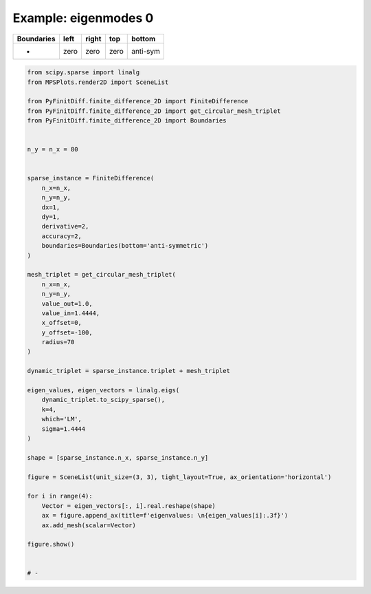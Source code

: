 
.. DO NOT EDIT.
.. THIS FILE WAS AUTOMATICALLY GENERATED BY SPHINX-GALLERY.
.. TO MAKE CHANGES, EDIT THE SOURCE PYTHON FILE:
.. "gallery/eigenmodes_2d/plot_bottom_anti_symmetric.py"
.. LINE NUMBERS ARE GIVEN BELOW.

.. only:: html

    .. note::
        :class: sphx-glr-download-link-note

        :ref:`Go to the end <sphx_glr_download_gallery_eigenmodes_2d_plot_bottom_anti_symmetric.py>`
        to download the full example code

.. rst-class:: sphx-glr-example-title

.. _sphx_glr_gallery_eigenmodes_2d_plot_bottom_anti_symmetric.py:


Example: eigenmodes 0
=====================

.. GENERATED FROM PYTHON SOURCE LINES 8-13

+-------------+------------+--------------+------------+------------+
| Boundaries  |    left    |     right    |    top     |   bottom   |
+=============+============+==============+============+============+
|      -      |    zero    |     zero     |   zero     |  anti-sym  |
+-------------+------------+--------------+------------+------------+

.. GENERATED FROM PYTHON SOURCE LINES 13-67

.. code-block:: python3


    from scipy.sparse import linalg
    from MPSPlots.render2D import SceneList

    from PyFinitDiff.finite_difference_2D import FiniteDifference
    from PyFinitDiff.finite_difference_2D import get_circular_mesh_triplet
    from PyFinitDiff.finite_difference_2D import Boundaries


    n_y = n_x = 80


    sparse_instance = FiniteDifference(
        n_x=n_x,
        n_y=n_y,
        dx=1,
        dy=1,
        derivative=2,
        accuracy=2,
        boundaries=Boundaries(bottom='anti-symmetric')
    )

    mesh_triplet = get_circular_mesh_triplet(
        n_x=n_x,
        n_y=n_y,
        value_out=1.0,
        value_in=1.4444,
        x_offset=0,
        y_offset=-100,
        radius=70
    )

    dynamic_triplet = sparse_instance.triplet + mesh_triplet

    eigen_values, eigen_vectors = linalg.eigs(
        dynamic_triplet.to_scipy_sparse(),
        k=4,
        which='LM',
        sigma=1.4444
    )

    shape = [sparse_instance.n_x, sparse_instance.n_y]

    figure = SceneList(unit_size=(3, 3), tight_layout=True, ax_orientation='horizontal')

    for i in range(4):
        Vector = eigen_vectors[:, i].real.reshape(shape)
        ax = figure.append_ax(title=f'eigenvalues: \n{eigen_values[i]:.3f}')
        ax.add_mesh(scalar=Vector)

    figure.show()


    # -



.. image-sg:: /gallery/eigenmodes_2d/images/sphx_glr_plot_bottom_anti_symmetric_001.png
   :alt: , eigenvalues:  1.427+0.000j, eigenvalues:  1.413+0.000j, eigenvalues:  1.397+0.000j, eigenvalues:  1.387+0.000j
   :srcset: /gallery/eigenmodes_2d/images/sphx_glr_plot_bottom_anti_symmetric_001.png
   :class: sphx-glr-single-img


.. rst-class:: sphx-glr-script-out

 .. code-block:: none


    SceneList(unit_size=(3, 3), tight_layout=True, transparent_background=False, title='', padding=1.0, axis_list=[Axis(row=0, col=0, x_label=None, y_label=None, title='eigenvalues: \n1.427+0.000j', show_grid=True, show_legend=False, legend_position='best', x_scale='linear', y_scale='linear', x_limits=None, y_limits=None, equal_limits=False, projection=None, font_size=16, tick_size=14, y_tick_position='left', x_tick_position='bottom', show_ticks=True, show_colorbar=None, legend_font_size=14, line_width=None, line_style=None, x_scale_factor=None, y_scale_factor=None, aspect_ratio='auto', _artist_list=[Mesh(scalar=array([[-1.06813400e-18,  4.67803061e-19,  6.53916575e-19, ...,
             5.16073935e-19, -2.78106120e-19,  7.44165136e-19],
           [-5.72212739e-08, -1.41875103e-07, -2.94676232e-07, ...,
            -2.94676232e-07, -1.41875103e-07, -5.72212739e-08],
           [-1.11454412e-07, -2.76210687e-07, -5.73281139e-07, ...,
            -5.73281139e-07, -2.76210687e-07, -1.11454412e-07],
           ...,
           [-9.50828003e-20, -4.51631247e-19,  2.33639757e-19, ...,
             1.60572586e-19,  6.49535992e-19,  1.07823534e-18],
           [ 1.28317505e-19,  7.21674124e-19, -3.36668064e-20, ...,
             1.27086845e-18, -1.16621448e-18, -1.54077264e-19],
           [-9.13660179e-19, -1.38328687e-19,  2.19900321e-19, ...,
            -4.50864464e-19,  4.32513064e-19, -8.84239041e-19]]), x=array([ 0,  1,  2,  3,  4,  5,  6,  7,  8,  9, 10, 11, 12, 13, 14, 15, 16,
           17, 18, 19, 20, 21, 22, 23, 24, 25, 26, 27, 28, 29, 30, 31, 32, 33,
           34, 35, 36, 37, 38, 39, 40, 41, 42, 43, 44, 45, 46, 47, 48, 49, 50,
           51, 52, 53, 54, 55, 56, 57, 58, 59, 60, 61, 62, 63, 64, 65, 66, 67,
           68, 69, 70, 71, 72, 73, 74, 75, 76, 77, 78, 79]), y=array([ 0,  1,  2,  3,  4,  5,  6,  7,  8,  9, 10, 11, 12, 13, 14, 15, 16,
           17, 18, 19, 20, 21, 22, 23, 24, 25, 26, 27, 28, 29, 30, 31, 32, 33,
           34, 35, 36, 37, 38, 39, 40, 41, 42, 43, 44, 45, 46, 47, 48, 49, 50,
           51, 52, 53, 54, 55, 56, 57, 58, 59, 60, 61, 62, 63, 64, 65, 66, 67,
           68, 69, 70, 71, 72, 73, 74, 75, 76, 77, 78, 79]), x_scale_factor=1, y_scale_factor=1, layer_position=1, mappable=<matplotlib.collections.QuadMesh object at 0x130e25710>), Mesh(scalar=array([[-1.06813400e-18,  4.67803061e-19,  6.53916575e-19, ...,
             5.16073935e-19, -2.78106120e-19,  7.44165136e-19],
           [-5.72212739e-08, -1.41875103e-07, -2.94676232e-07, ...,
            -2.94676232e-07, -1.41875103e-07, -5.72212739e-08],
           [-1.11454412e-07, -2.76210687e-07, -5.73281139e-07, ...,
            -5.73281139e-07, -2.76210687e-07, -1.11454412e-07],
           ...,
           [-9.50828003e-20, -4.51631247e-19,  2.33639757e-19, ...,
             1.60572586e-19,  6.49535992e-19,  1.07823534e-18],
           [ 1.28317505e-19,  7.21674124e-19, -3.36668064e-20, ...,
             1.27086845e-18, -1.16621448e-18, -1.54077264e-19],
           [-9.13660179e-19, -1.38328687e-19,  2.19900321e-19, ...,
            -4.50864464e-19,  4.32513064e-19, -8.84239041e-19]]), x=array([ 0,  1,  2,  3,  4,  5,  6,  7,  8,  9, 10, 11, 12, 13, 14, 15, 16,
           17, 18, 19, 20, 21, 22, 23, 24, 25, 26, 27, 28, 29, 30, 31, 32, 33,
           34, 35, 36, 37, 38, 39, 40, 41, 42, 43, 44, 45, 46, 47, 48, 49, 50,
           51, 52, 53, 54, 55, 56, 57, 58, 59, 60, 61, 62, 63, 64, 65, 66, 67,
           68, 69, 70, 71, 72, 73, 74, 75, 76, 77, 78, 79]), y=array([ 0,  1,  2,  3,  4,  5,  6,  7,  8,  9, 10, 11, 12, 13, 14, 15, 16,
           17, 18, 19, 20, 21, 22, 23, 24, 25, 26, 27, 28, 29, 30, 31, 32, 33,
           34, 35, 36, 37, 38, 39, 40, 41, 42, 43, 44, 45, 46, 47, 48, 49, 50,
           51, 52, 53, 54, 55, 56, 57, 58, 59, 60, 61, 62, 63, 64, 65, 66, 67,
           68, 69, 70, 71, 72, 73, 74, 75, 76, 77, 78, 79]), x_scale_factor=1, y_scale_factor=1, layer_position=1, mappable=<matplotlib.collections.QuadMesh object at 0x130e25710>)], mpl_ax=<Axes: title={'center': 'eigenvalues: \n1.427+0.000j'}>, colorbar=Colorbar(artist=None, discreet=False, position='right', colormap=<matplotlib.colors.LinearSegmentedColormap object at 0x125418050>, orientation='vertical', symmetric=False, log_norm=False, numeric_format=None, n_ticks=None, label_size=None, width='10%', padding=0.1, norm=None, label='', mappable=None)), Axis(row=0, col=1, x_label=None, y_label=None, title='eigenvalues: \n1.413+0.000j', show_grid=True, show_legend=False, legend_position='best', x_scale='linear', y_scale='linear', x_limits=None, y_limits=None, equal_limits=False, projection=None, font_size=16, tick_size=14, y_tick_position='left', x_tick_position='bottom', show_ticks=True, show_colorbar=None, legend_font_size=14, line_width=None, line_style=None, x_scale_factor=None, y_scale_factor=None, aspect_ratio='auto', _artist_list=[Mesh(scalar=array([[-5.62214654e-19, -8.48141234e-20, -6.89424737e-19, ...,
            -3.94309531e-19, -8.72900932e-19,  5.55383552e-20],
           [-1.66736906e-07, -4.11356173e-07, -8.48516072e-07, ...,
             8.48516072e-07,  4.11356173e-07,  1.66736906e-07],
           [-3.24536891e-07, -8.00266825e-07, -1.64949066e-06, ...,
             1.64949066e-06,  8.00266825e-07,  3.24536891e-07],
           ...,
           [ 2.25948274e-19, -9.17532084e-19, -4.96475467e-19, ...,
             8.40602508e-20,  4.45363337e-19,  7.10021016e-19],
           [-1.94718343e-19, -7.50349325e-19, -8.44819762e-19, ...,
             5.54590442e-19, -6.64450919e-19,  5.85078367e-19],
           [-2.73496351e-19, -7.35199905e-19, -1.20372706e-18, ...,
            -2.74136879e-19,  1.90324450e-19,  1.48656539e-19]]), x=array([ 0,  1,  2,  3,  4,  5,  6,  7,  8,  9, 10, 11, 12, 13, 14, 15, 16,
           17, 18, 19, 20, 21, 22, 23, 24, 25, 26, 27, 28, 29, 30, 31, 32, 33,
           34, 35, 36, 37, 38, 39, 40, 41, 42, 43, 44, 45, 46, 47, 48, 49, 50,
           51, 52, 53, 54, 55, 56, 57, 58, 59, 60, 61, 62, 63, 64, 65, 66, 67,
           68, 69, 70, 71, 72, 73, 74, 75, 76, 77, 78, 79]), y=array([ 0,  1,  2,  3,  4,  5,  6,  7,  8,  9, 10, 11, 12, 13, 14, 15, 16,
           17, 18, 19, 20, 21, 22, 23, 24, 25, 26, 27, 28, 29, 30, 31, 32, 33,
           34, 35, 36, 37, 38, 39, 40, 41, 42, 43, 44, 45, 46, 47, 48, 49, 50,
           51, 52, 53, 54, 55, 56, 57, 58, 59, 60, 61, 62, 63, 64, 65, 66, 67,
           68, 69, 70, 71, 72, 73, 74, 75, 76, 77, 78, 79]), x_scale_factor=1, y_scale_factor=1, layer_position=1, mappable=<matplotlib.collections.QuadMesh object at 0x130e3ae90>), Mesh(scalar=array([[-5.62214654e-19, -8.48141234e-20, -6.89424737e-19, ...,
            -3.94309531e-19, -8.72900932e-19,  5.55383552e-20],
           [-1.66736906e-07, -4.11356173e-07, -8.48516072e-07, ...,
             8.48516072e-07,  4.11356173e-07,  1.66736906e-07],
           [-3.24536891e-07, -8.00266825e-07, -1.64949066e-06, ...,
             1.64949066e-06,  8.00266825e-07,  3.24536891e-07],
           ...,
           [ 2.25948274e-19, -9.17532084e-19, -4.96475467e-19, ...,
             8.40602508e-20,  4.45363337e-19,  7.10021016e-19],
           [-1.94718343e-19, -7.50349325e-19, -8.44819762e-19, ...,
             5.54590442e-19, -6.64450919e-19,  5.85078367e-19],
           [-2.73496351e-19, -7.35199905e-19, -1.20372706e-18, ...,
            -2.74136879e-19,  1.90324450e-19,  1.48656539e-19]]), x=array([ 0,  1,  2,  3,  4,  5,  6,  7,  8,  9, 10, 11, 12, 13, 14, 15, 16,
           17, 18, 19, 20, 21, 22, 23, 24, 25, 26, 27, 28, 29, 30, 31, 32, 33,
           34, 35, 36, 37, 38, 39, 40, 41, 42, 43, 44, 45, 46, 47, 48, 49, 50,
           51, 52, 53, 54, 55, 56, 57, 58, 59, 60, 61, 62, 63, 64, 65, 66, 67,
           68, 69, 70, 71, 72, 73, 74, 75, 76, 77, 78, 79]), y=array([ 0,  1,  2,  3,  4,  5,  6,  7,  8,  9, 10, 11, 12, 13, 14, 15, 16,
           17, 18, 19, 20, 21, 22, 23, 24, 25, 26, 27, 28, 29, 30, 31, 32, 33,
           34, 35, 36, 37, 38, 39, 40, 41, 42, 43, 44, 45, 46, 47, 48, 49, 50,
           51, 52, 53, 54, 55, 56, 57, 58, 59, 60, 61, 62, 63, 64, 65, 66, 67,
           68, 69, 70, 71, 72, 73, 74, 75, 76, 77, 78, 79]), x_scale_factor=1, y_scale_factor=1, layer_position=1, mappable=<matplotlib.collections.QuadMesh object at 0x130e3ae90>)], mpl_ax=<Axes: title={'center': 'eigenvalues: \n1.413+0.000j'}>, colorbar=Colorbar(artist=None, discreet=False, position='right', colormap=<matplotlib.colors.LinearSegmentedColormap object at 0x125418050>, orientation='vertical', symmetric=False, log_norm=False, numeric_format=None, n_ticks=None, label_size=None, width='10%', padding=0.1, norm=None, label='', mappable=None)), Axis(row=0, col=2, x_label=None, y_label=None, title='eigenvalues: \n1.397+0.000j', show_grid=True, show_legend=False, legend_position='best', x_scale='linear', y_scale='linear', x_limits=None, y_limits=None, equal_limits=False, projection=None, font_size=16, tick_size=14, y_tick_position='left', x_tick_position='bottom', show_ticks=True, show_colorbar=None, legend_font_size=14, line_width=None, line_style=None, x_scale_factor=None, y_scale_factor=None, aspect_ratio='auto', _artist_list=[Mesh(scalar=array([[ 3.00168691e-18, -1.20578371e-18, -1.20456477e-18, ...,
            -1.10904327e-18,  2.32823616e-18, -2.25549358e-18],
           [-3.41067206e-07, -8.36652697e-07, -1.71215804e-06, ...,
            -1.71215804e-06, -8.36652697e-07, -3.41067206e-07],
           [-6.62934445e-07, -1.62532726e-06, -3.32340434e-06, ...,
            -3.32340434e-06, -1.62532726e-06, -6.62934445e-07],
           ...,
           [-1.59456566e-19,  9.97446803e-19, -1.19754441e-18, ...,
             2.79769905e-19, -2.05149128e-18, -2.07675650e-18],
           [-4.12548532e-19, -1.86592589e-18, -2.46540349e-20, ...,
            -3.24104424e-18,  4.30874010e-18, -1.67357361e-19],
           [ 2.16575796e-18,  1.05382749e-18,  4.60760040e-20, ...,
             1.96866021e-18, -3.79024088e-18,  2.84063975e-18]]), x=array([ 0,  1,  2,  3,  4,  5,  6,  7,  8,  9, 10, 11, 12, 13, 14, 15, 16,
           17, 18, 19, 20, 21, 22, 23, 24, 25, 26, 27, 28, 29, 30, 31, 32, 33,
           34, 35, 36, 37, 38, 39, 40, 41, 42, 43, 44, 45, 46, 47, 48, 49, 50,
           51, 52, 53, 54, 55, 56, 57, 58, 59, 60, 61, 62, 63, 64, 65, 66, 67,
           68, 69, 70, 71, 72, 73, 74, 75, 76, 77, 78, 79]), y=array([ 0,  1,  2,  3,  4,  5,  6,  7,  8,  9, 10, 11, 12, 13, 14, 15, 16,
           17, 18, 19, 20, 21, 22, 23, 24, 25, 26, 27, 28, 29, 30, 31, 32, 33,
           34, 35, 36, 37, 38, 39, 40, 41, 42, 43, 44, 45, 46, 47, 48, 49, 50,
           51, 52, 53, 54, 55, 56, 57, 58, 59, 60, 61, 62, 63, 64, 65, 66, 67,
           68, 69, 70, 71, 72, 73, 74, 75, 76, 77, 78, 79]), x_scale_factor=1, y_scale_factor=1, layer_position=1, mappable=<matplotlib.collections.QuadMesh object at 0x131144c50>), Mesh(scalar=array([[ 3.00168691e-18, -1.20578371e-18, -1.20456477e-18, ...,
            -1.10904327e-18,  2.32823616e-18, -2.25549358e-18],
           [-3.41067206e-07, -8.36652697e-07, -1.71215804e-06, ...,
            -1.71215804e-06, -8.36652697e-07, -3.41067206e-07],
           [-6.62934445e-07, -1.62532726e-06, -3.32340434e-06, ...,
            -3.32340434e-06, -1.62532726e-06, -6.62934445e-07],
           ...,
           [-1.59456566e-19,  9.97446803e-19, -1.19754441e-18, ...,
             2.79769905e-19, -2.05149128e-18, -2.07675650e-18],
           [-4.12548532e-19, -1.86592589e-18, -2.46540349e-20, ...,
            -3.24104424e-18,  4.30874010e-18, -1.67357361e-19],
           [ 2.16575796e-18,  1.05382749e-18,  4.60760040e-20, ...,
             1.96866021e-18, -3.79024088e-18,  2.84063975e-18]]), x=array([ 0,  1,  2,  3,  4,  5,  6,  7,  8,  9, 10, 11, 12, 13, 14, 15, 16,
           17, 18, 19, 20, 21, 22, 23, 24, 25, 26, 27, 28, 29, 30, 31, 32, 33,
           34, 35, 36, 37, 38, 39, 40, 41, 42, 43, 44, 45, 46, 47, 48, 49, 50,
           51, 52, 53, 54, 55, 56, 57, 58, 59, 60, 61, 62, 63, 64, 65, 66, 67,
           68, 69, 70, 71, 72, 73, 74, 75, 76, 77, 78, 79]), y=array([ 0,  1,  2,  3,  4,  5,  6,  7,  8,  9, 10, 11, 12, 13, 14, 15, 16,
           17, 18, 19, 20, 21, 22, 23, 24, 25, 26, 27, 28, 29, 30, 31, 32, 33,
           34, 35, 36, 37, 38, 39, 40, 41, 42, 43, 44, 45, 46, 47, 48, 49, 50,
           51, 52, 53, 54, 55, 56, 57, 58, 59, 60, 61, 62, 63, 64, 65, 66, 67,
           68, 69, 70, 71, 72, 73, 74, 75, 76, 77, 78, 79]), x_scale_factor=1, y_scale_factor=1, layer_position=1, mappable=<matplotlib.collections.QuadMesh object at 0x131144c50>)], mpl_ax=<Axes: title={'center': 'eigenvalues: \n1.397+0.000j'}>, colorbar=Colorbar(artist=None, discreet=False, position='right', colormap=<matplotlib.colors.LinearSegmentedColormap object at 0x125418050>, orientation='vertical', symmetric=False, log_norm=False, numeric_format=None, n_ticks=None, label_size=None, width='10%', padding=0.1, norm=None, label='', mappable=None)), Axis(row=0, col=3, x_label=None, y_label=None, title='eigenvalues: \n1.387+0.000j', show_grid=True, show_legend=False, legend_position='best', x_scale='linear', y_scale='linear', x_limits=None, y_limits=None, equal_limits=False, projection=None, font_size=16, tick_size=14, y_tick_position='left', x_tick_position='bottom', show_ticks=True, show_colorbar=None, legend_font_size=14, line_width=None, line_style=None, x_scale_factor=None, y_scale_factor=None, aspect_ratio='auto', _artist_list=[Mesh(scalar=array([[-7.35048351e-19,  7.75576138e-19,  2.63594404e-18, ...,
             1.40854297e-18,  1.27240141e-18,  8.57953208e-19],
           [ 1.44370419e-07,  3.51752312e-07,  7.12951998e-07, ...,
             7.12951998e-07,  3.51752312e-07,  1.44370419e-07],
           [ 2.81592093e-07,  6.85793969e-07,  1.38909781e-06, ...,
             1.38909781e-06,  6.85793969e-07,  2.81592093e-07],
           ...,
           [-7.20294956e-19,  2.39992878e-18,  2.16426771e-18, ...,
             4.25753499e-18,  1.91622290e-18,  1.59356539e-18],
           [ 6.72875983e-19,  2.73914459e-18,  2.90360687e-18, ...,
             1.84340299e-18,  1.22031413e-18, -1.33032244e-18],
           [-5.51943221e-19,  7.37122691e-19,  2.65255151e-18, ...,
             1.41456633e-18, -3.19677674e-19, -9.17918866e-19]]), x=array([ 0,  1,  2,  3,  4,  5,  6,  7,  8,  9, 10, 11, 12, 13, 14, 15, 16,
           17, 18, 19, 20, 21, 22, 23, 24, 25, 26, 27, 28, 29, 30, 31, 32, 33,
           34, 35, 36, 37, 38, 39, 40, 41, 42, 43, 44, 45, 46, 47, 48, 49, 50,
           51, 52, 53, 54, 55, 56, 57, 58, 59, 60, 61, 62, 63, 64, 65, 66, 67,
           68, 69, 70, 71, 72, 73, 74, 75, 76, 77, 78, 79]), y=array([ 0,  1,  2,  3,  4,  5,  6,  7,  8,  9, 10, 11, 12, 13, 14, 15, 16,
           17, 18, 19, 20, 21, 22, 23, 24, 25, 26, 27, 28, 29, 30, 31, 32, 33,
           34, 35, 36, 37, 38, 39, 40, 41, 42, 43, 44, 45, 46, 47, 48, 49, 50,
           51, 52, 53, 54, 55, 56, 57, 58, 59, 60, 61, 62, 63, 64, 65, 66, 67,
           68, 69, 70, 71, 72, 73, 74, 75, 76, 77, 78, 79]), x_scale_factor=1, y_scale_factor=1, layer_position=1, mappable=<matplotlib.collections.QuadMesh object at 0x130e8cc50>), Mesh(scalar=array([[-7.35048351e-19,  7.75576138e-19,  2.63594404e-18, ...,
             1.40854297e-18,  1.27240141e-18,  8.57953208e-19],
           [ 1.44370419e-07,  3.51752312e-07,  7.12951998e-07, ...,
             7.12951998e-07,  3.51752312e-07,  1.44370419e-07],
           [ 2.81592093e-07,  6.85793969e-07,  1.38909781e-06, ...,
             1.38909781e-06,  6.85793969e-07,  2.81592093e-07],
           ...,
           [-7.20294956e-19,  2.39992878e-18,  2.16426771e-18, ...,
             4.25753499e-18,  1.91622290e-18,  1.59356539e-18],
           [ 6.72875983e-19,  2.73914459e-18,  2.90360687e-18, ...,
             1.84340299e-18,  1.22031413e-18, -1.33032244e-18],
           [-5.51943221e-19,  7.37122691e-19,  2.65255151e-18, ...,
             1.41456633e-18, -3.19677674e-19, -9.17918866e-19]]), x=array([ 0,  1,  2,  3,  4,  5,  6,  7,  8,  9, 10, 11, 12, 13, 14, 15, 16,
           17, 18, 19, 20, 21, 22, 23, 24, 25, 26, 27, 28, 29, 30, 31, 32, 33,
           34, 35, 36, 37, 38, 39, 40, 41, 42, 43, 44, 45, 46, 47, 48, 49, 50,
           51, 52, 53, 54, 55, 56, 57, 58, 59, 60, 61, 62, 63, 64, 65, 66, 67,
           68, 69, 70, 71, 72, 73, 74, 75, 76, 77, 78, 79]), y=array([ 0,  1,  2,  3,  4,  5,  6,  7,  8,  9, 10, 11, 12, 13, 14, 15, 16,
           17, 18, 19, 20, 21, 22, 23, 24, 25, 26, 27, 28, 29, 30, 31, 32, 33,
           34, 35, 36, 37, 38, 39, 40, 41, 42, 43, 44, 45, 46, 47, 48, 49, 50,
           51, 52, 53, 54, 55, 56, 57, 58, 59, 60, 61, 62, 63, 64, 65, 66, 67,
           68, 69, 70, 71, 72, 73, 74, 75, 76, 77, 78, 79]), x_scale_factor=1, y_scale_factor=1, layer_position=1, mappable=<matplotlib.collections.QuadMesh object at 0x130e8cc50>)], mpl_ax=<Axes: title={'center': 'eigenvalues: \n1.387+0.000j'}>, colorbar=Colorbar(artist=None, discreet=False, position='right', colormap=<matplotlib.colors.LinearSegmentedColormap object at 0x125418050>, orientation='vertical', symmetric=False, log_norm=False, numeric_format=None, n_ticks=None, label_size=None, width='10%', padding=0.1, norm=None, label='', mappable=None))], _mpl_figure=<Figure size 1200x300 with 4 Axes>, mpl_axis_generated=False, axis_generated=True, ax_orientation='horizontal')




.. rst-class:: sphx-glr-timing

   **Total running time of the script:** (0 minutes 1.787 seconds)


.. _sphx_glr_download_gallery_eigenmodes_2d_plot_bottom_anti_symmetric.py:

.. only:: html

  .. container:: sphx-glr-footer sphx-glr-footer-example




    .. container:: sphx-glr-download sphx-glr-download-python

      :download:`Download Python source code: plot_bottom_anti_symmetric.py <plot_bottom_anti_symmetric.py>`

    .. container:: sphx-glr-download sphx-glr-download-jupyter

      :download:`Download Jupyter notebook: plot_bottom_anti_symmetric.ipynb <plot_bottom_anti_symmetric.ipynb>`


.. only:: html

 .. rst-class:: sphx-glr-signature

    `Gallery generated by Sphinx-Gallery <https://sphinx-gallery.github.io>`_
